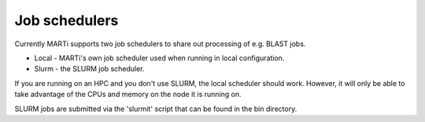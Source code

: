 .. _jobschedulers:

Job schedulers
==============

Currently MARTi supports two job schedulers to share out processing of e.g. BLAST jobs.

* Local - MARTi's own job scheduler used when running in local configuration.
* Slurm - the SLURM job scheduler.

If you are running on an HPC and you don't use SLURM, the local scheduler should work. However, it will only be able to take advantage of the CPUs and memory on the node it is running on. 

SLURM jobs are submitted via the 'slurmit' script that can be found in the bin directory.